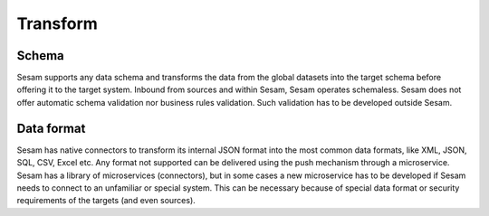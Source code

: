 =========
Transform
=========

Schema
------
Sesam supports any data schema and transforms the data from the global datasets into the target schema before offering it to the target system.
Inbound from sources and within Sesam, Sesam operates schemaless. 
Sesam does not offer automatic schema validation nor business rules validation. Such validation has to be developed outside Sesam. 

Data format
-----------
Sesam has native connectors to transform its internal JSON format into the most common data formats, like XML, JSON, SQL, CSV, Excel etc. Any format not supported can be delivered using the push mechanism through a microservice. Sesam has a library of microservices (connectors), but in some cases a new microservice has to be developed if Sesam needs to connect to an unfamiliar or special system. This can be necessary because of special data format or security requirements of the targets (and even sources).